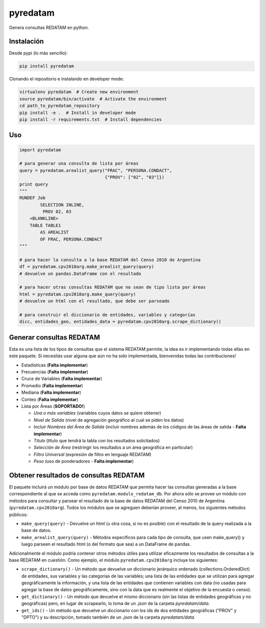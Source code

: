 pyredatam
=========

|Coverage Status| |Build Status| |PyPI| |Buy me a coffee|

Genera consultas REDATAM en python.

Instalación
-----------

Desde pypi (lo más sencillo):

.. code:: python

    pip install pyredatam

Clonando el repositorio e instalando en developer mode:

.. code:: python

    virtualenv pyredatam  # Create new environment
    source pyredatam/bin/activate  # Activate the environment
    cd path_to_pyredatam_repository
    pip install -e .  # Install in developer mode
    pip install -r requirements.txt  # Install dependencies

Uso
---

.. code:: python

    import pyredatam

    # para generar una consulta de lista por áreas
    query = pyredatam.arealist_query("FRAC", "PERSONA.CONDACT", 
                                     {"PROV": ["02", "03"]})
    print query
    """
    RUNDEF Job
            SELECTION INLINE,
             PROV 02, 03
        <BLANKLINE>
        TABLE TABLE1
            AS AREALIST
            OF FRAC, PERSONA.CONDACT
    """

    # para hacer la consulta a la base REDATAM del Censo 2010 de Argentina
    df = pyredatam.cpv2010arg.make_arealist_query(query)
    # devuelve un pandas.DataFrame con el resultado

    # para hacer otras consultas REDATAM que no sean de tipo lista por áreas
    html = pyredatam.cpv2010arg.make_query(query)
    # devuelve un html con el resultado, que debe ser parseado

    # para construir el diccionario de entidades, variables y categorías
    dicc, entidades_geo, entidades_data = pyredatam.cpv2010arg.scrape_dictionary()

Generar consultas REDATAM
-------------------------

Esta es una lista de los tipos de consultas que el sistema REDATAM
permite, la idea es ir implementando todas ellas en este paquete. Si
necesitás usar alguna que aún no ha sido implementada, bienvenidas todas
las contribuciones!

-  Estadísticas (**Falta implementar**)
-  Frecuencias (**Falta implementar**)
-  Cruce de Variables (**Falta implementar**)
-  Promedio (**Falta implementar**)
-  Mediana (**Falta implementar**)
-  Conteo (**Falta implementar**)
-  Lista por Áreas (**SOPORTADO!**)

   -  *Una o más variables* (variables cuyos datos se quiere obtener)
   -  *Nivel de Salida* (nivel de agregación geográfico al cual se piden
      los datos)
   -  *Incluir Nombres del Área de Salida* (incluir nombres además de
      los códigos de las áreas de salida - **Falta implementar**)
   -  *Título* (título que tendrá la tabla con los resultados
      solicitados)
   -  *Selección de Área* (restringir los resultados a un área
      geográfica en particular)
   -  *Filtro Universal* (expresión de filtro en lenguaje REDATAM)
   -  *Peso* (uso de ponderadores - **Falta implementar**)

Obtener resultados de consultas REDATAM
---------------------------------------

El paquete incluirá un módulo por base de datos REDATAM que permita
hacer las consultas generadas a la base correspondiente al que se acceda
como ``pyredatam.modulo_redatam_db``. Por ahora sólo se provee un módulo
con métodos para consultar y parsear el resultado de la base de datos
REDATAM del Censo 2010 de Argentina (``pyredatam.cpv2010arg``). Todos
los módulos que se agreguen deberían proveer, al menos, los siguientes
métodos públicos:

-  ``make_query(query)`` - Devuelve un html (u otra cosa, si no es
   posible) con el resultado de la query realizada a la base de datos.
-  ``make_arealist_query(query)`` - Métodos específicos para cada tipo
   de consulta, que usen make\_query() y luego parseen el resultado html
   (o del formato que sea) a un DataFrame de pandas.

Adicionalmente el módulo podría contener otros métodos útiles para
utilizar eficazmente los resultados de consultas a la base REDATAM en
cuestión. Como ejemplo, el módulo ``pyredatam.cpv2010arg`` incluye los
siguientes:

-  ``scrape_dictionary()`` - Un método que devuelve un diccionario
   jerárquico ordenado (collections.OrderedDict) de entidades, sus
   variables y las categorías de las variables; una lista de las
   entidades que se utilizan para agregar geográficamente la
   información, y una lista de las entidades que contienen variables con
   data (no usadas para agregar la base de datos geográficamente, sino
   con la data que es realmente el objetivo de la encuesta o censo).
-  ``get_dictionary()`` - Un método que devuelve el mismo diccionario
   (sin las listas de entidades geográficas y no geográficas) pero, en
   lugar de scrapearlo, lo toma de un *.json* de la carpeta
   *pyredatam/data*.
-  ``get_ids()`` - Un método que devuelve un diccionario con los ids de
   dos entidades geográficas ("PROV" y "DPTO") y su descripción, tomado
   también de un *.json* de la carpeta *pyredatam/data*.

.. |Coverage Status| image:: https://coveralls.io/repos/abenassi/pyredatam/badge.svg?branch=master&service=github
   :target: https://coveralls.io/github/abenassi/pyredatam?branch=master
.. |Build Status| image:: https://travis-ci.org/abenassi/pyredatam.svg?branch=master
   :target: https://travis-ci.org/abenassi/pyredatam
.. |PyPI| image:: https://badge.fury.io/py/pyredatam.svg
   :target: http://badge.fury.io/py/pyredatam
.. |Buy me a coffee| image:: https://img.shields.io/badge/donate-buy%20me%20a%20coffee-blue.svg
   :target: http://ko-fi.com?i=934NLRIV80O8
